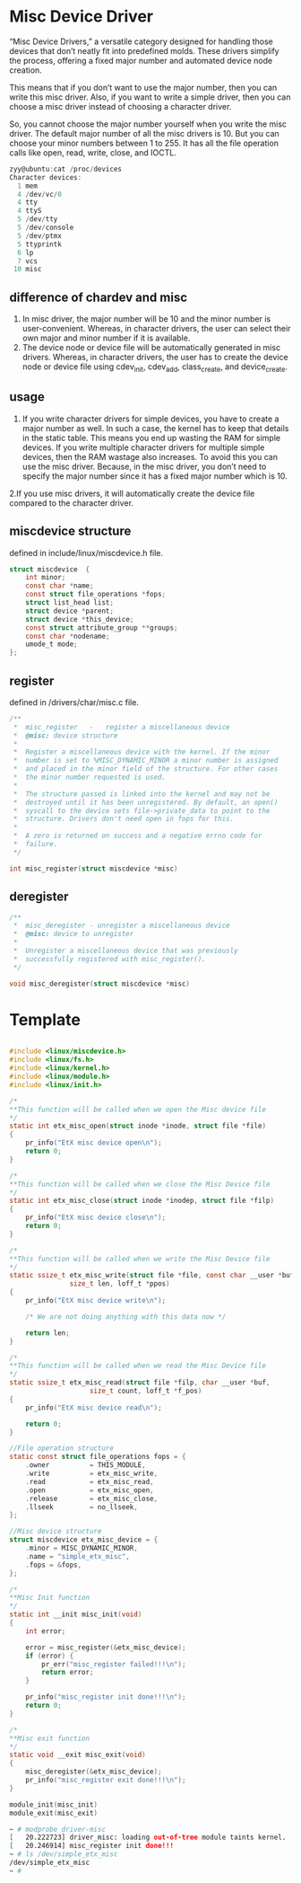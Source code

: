 * Misc Device Driver
 “Misc Device Drivers,” a versatile category designed for handling those devices that don’t neatly fit into predefined molds. These drivers simplify the process, offering a fixed major number and automated device node creation.

This means that if you don’t want to use the major number, then you can write this misc driver. Also, if you want to write a simple driver, then you can choose a misc driver instead of choosing a character driver.

So, you cannot choose the major number yourself when you write the misc driver. The default major number of all the misc drivers is 10. But you can choose your minor numbers between 1 to 255. It has all the file operation calls like open, read, write, close, and IOCTL.
#+begin_src c
zyy@ubuntu:cat /proc/devices 
Character devices:
  1 mem
  4 /dev/vc/0
  4 tty
  4 ttyS
  5 /dev/tty
  5 /dev/console
  5 /dev/ptmx
  5 ttyprintk
  6 lp
  7 vcs
 10 misc

#+end_src

** difference of chardev and misc

1. In misc driver, the major number will be 10 and the minor number is user-convenient. Whereas, in character drivers, the user can select their own major and minor number if it is available.
2. The device node or device file will be automatically generated in misc drivers. Whereas, in character drivers, the user has to create the device node or device file using cdev_init, cdev_add, class_create, and device_create.
** usage

1. If you write character drivers for simple devices, you have to create a major number as well. In such a case, the kernel has to keep that details in the static table. This means you end up wasting the RAM for simple devices. If you write multiple character drivers for multiple simple devices, then the RAM wastage also increases. To avoid this you can use the misc driver. Because, in the misc driver, you don’t need to specify the major number since it has a fixed major number which is 10.
2.If you use misc drivers, it will automatically create the device file compared to the character driver.

** miscdevice structure
defined in include/linux/miscdevice.h file.
#+begin_src c
struct miscdevice  {
	int minor;
	const char *name;
	const struct file_operations *fops;
	struct list_head list;
	struct device *parent;
	struct device *this_device;
	const struct attribute_group **groups;
	const char *nodename;
	umode_t mode;
};
#+end_src


** register
defined in /drivers/char/misc.c file.
#+begin_src c
/**
 *	misc_register	-	register a miscellaneous device
 *	@misc: device structure
 *
 *	Register a miscellaneous device with the kernel. If the minor
 *	number is set to %MISC_DYNAMIC_MINOR a minor number is assigned
 *	and placed in the minor field of the structure. For other cases
 *	the minor number requested is used.
 *
 *	The structure passed is linked into the kernel and may not be
 *	destroyed until it has been unregistered. By default, an open()
 *	syscall to the device sets file->private_data to point to the
 *	structure. Drivers don't need open in fops for this.
 *
 *	A zero is returned on success and a negative errno code for
 *	failure.
 */

int misc_register(struct miscdevice *misc)
#+end_src

** deregister
#+begin_src c
/**
 *	misc_deregister - unregister a miscellaneous device
 *	@misc: device to unregister
 *
 *	Unregister a miscellaneous device that was previously
 *	successfully registered with misc_register().
 */

void misc_deregister(struct miscdevice *misc)
#+end_src

* Template
#+begin_src c
  
#include <linux/miscdevice.h>
#include <linux/fs.h>
#include <linux/kernel.h>
#include <linux/module.h>
#include <linux/init.h>

/*
**This function will be called when we open the Misc device file
*/
static int etx_misc_open(struct inode *inode, struct file *file)
{
    pr_info("EtX misc device open\n");
    return 0;
}

/*
**This function will be called when we close the Misc Device file
*/
static int etx_misc_close(struct inode *inodep, struct file *filp)
{
    pr_info("EtX misc device close\n");
    return 0;
}

/*
**This function will be called when we write the Misc Device file
*/
static ssize_t etx_misc_write(struct file *file, const char __user *buf,
               size_t len, loff_t *ppos)
{
    pr_info("EtX misc device write\n");
    
    /* We are not doing anything with this data now */
    
    return len; 
}
 
/*
**This function will be called when we read the Misc Device file
*/
static ssize_t etx_misc_read(struct file *filp, char __user *buf,
                    size_t count, loff_t *f_pos)
{
    pr_info("EtX misc device read\n");
 
    return 0;
}

//File operation structure 
static const struct file_operations fops = {
    .owner          = THIS_MODULE,
    .write          = etx_misc_write,
    .read           = etx_misc_read,
    .open           = etx_misc_open,
    .release        = etx_misc_close,
    .llseek         = no_llseek,
};

//Misc device structure
struct miscdevice etx_misc_device = {
    .minor = MISC_DYNAMIC_MINOR,
    .name = "simple_etx_misc",
    .fops = &fops,
};

/*
**Misc Init function
*/
static int __init misc_init(void)
{
    int error;
 
    error = misc_register(&etx_misc_device);
    if (error) {
        pr_err("misc_register failed!!!\n");
        return error;
    }
 
    pr_info("misc_register init done!!!\n");
    return 0;
}

/*
**Misc exit function
*/
static void __exit misc_exit(void)
{
    misc_deregister(&etx_misc_device);
    pr_info("misc_register exit done!!!\n");
}
 
module_init(misc_init)
module_exit(misc_exit)
#+end_src

#+begin_src sh
~ # modprobe driver-misc
[   20.222723] driver_misc: loading out-of-tree module taints kernel.
[   20.246914] misc_register init done!!!
~ # ls /dev/simple_etx_misc 
/dev/simple_etx_misc
~ # 
#+end_src


